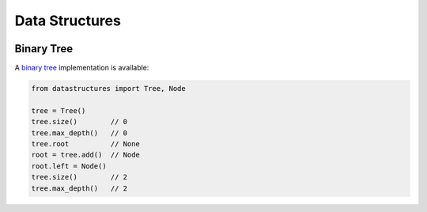 Data Structures
===================


|ci|


Binary Tree
--------------

A `binary tree`_ implementation is available:

.. code:: python

    from datastructures import Tree, Node

    tree = Tree()
    tree.size()        // 0
    tree.max_depth()   // 0
    tree.root          // None
    root = tree.add()  // Node
    root.left = Node()
    tree.size()        // 2
    tree.max_depth()   // 2


.. |ci| image:: https://travis-ci.org/quantmind/datastructures.svg?branch=master
  :target: https://travis-ci.org/quantmind/datastructures
.. _`binary tree`: https://en.wikipedia.org/wiki/Binary_tree
